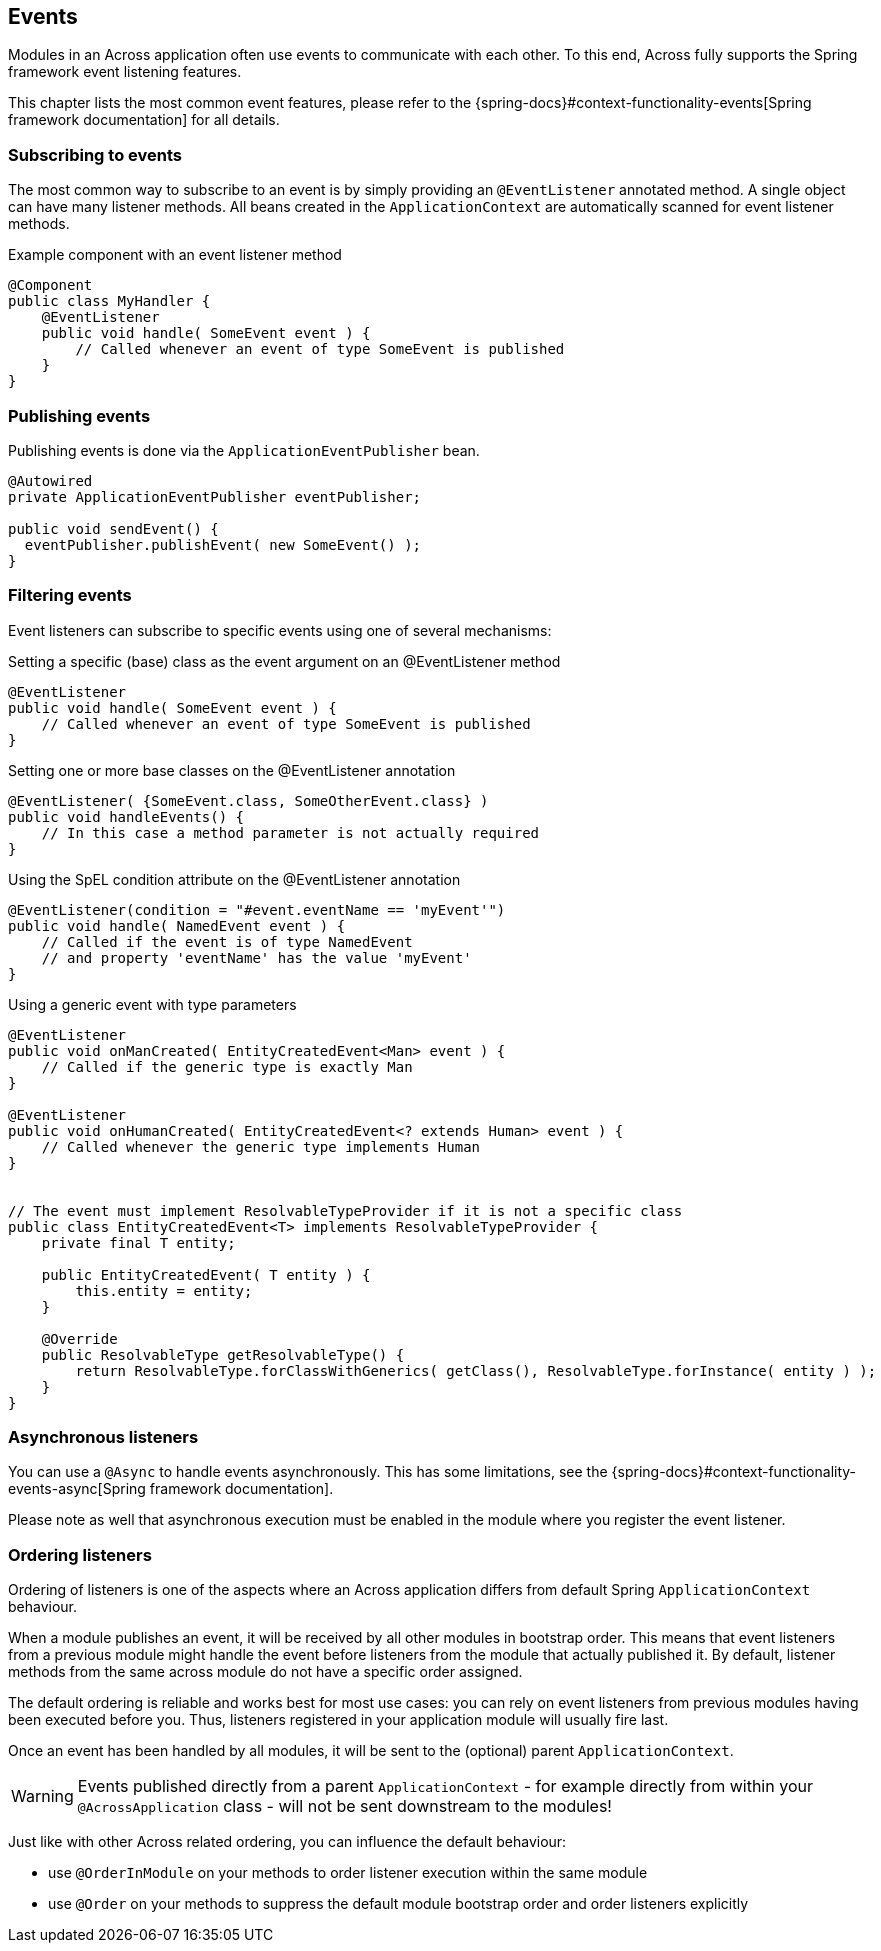 [[events]]
== Events
Modules in an Across application often use events to communicate with each other.
To this end, Across fully supports the Spring framework event listening features.

This chapter lists the most common event features, please refer to the {spring-docs}#context-functionality-events[Spring framework documentation] for all details.

=== Subscribing to events
The most common way to subscribe to an event is by simply providing an `@EventListener` annotated method.
A single object can have many listener methods.
All beans created in the `ApplicationContext` are automatically scanned for event listener methods.

.Example component with an event listener method
[source,java,indent=0]
[subs="verbatim,attributes"]
----
@Component
public class MyHandler {
    @EventListener
    public void handle( SomeEvent event ) {
        // Called whenever an event of type SomeEvent is published
    }
}
----

=== Publishing events
Publishing events is done via the `ApplicationEventPublisher` bean.

[source,java,indent=0]
[subs="verbatim,attributes"]
----
@Autowired
private ApplicationEventPublisher eventPublisher;

public void sendEvent() {
  eventPublisher.publishEvent( new SomeEvent() );
}
----

=== Filtering events
Event listeners can subscribe to specific events using one of several mechanisms:

.Setting a specific (base) class as the event argument on an @EventListener method
[source,java]
----
@EventListener
public void handle( SomeEvent event ) {
    // Called whenever an event of type SomeEvent is published
}
----

.Setting one or more base classes on the @EventListener annotation
[source,java]
----
@EventListener( {SomeEvent.class, SomeOtherEvent.class} )
public void handleEvents() {
    // In this case a method parameter is not actually required
}
----

.Using the SpEL condition attribute on the @EventListener annotation
[source,java]
----
@EventListener(condition = "#event.eventName == 'myEvent'")
public void handle( NamedEvent event ) {
    // Called if the event is of type NamedEvent
    // and property 'eventName' has the value 'myEvent'
}
----

.Using a generic event with type parameters
[source,java]
----
@EventListener
public void onManCreated( EntityCreatedEvent<Man> event ) {
    // Called if the generic type is exactly Man
}

@EventListener
public void onHumanCreated( EntityCreatedEvent<? extends Human> event ) {
    // Called whenever the generic type implements Human
}


// The event must implement ResolvableTypeProvider if it is not a specific class
public class EntityCreatedEvent<T> implements ResolvableTypeProvider {
    private final T entity;

    public EntityCreatedEvent( T entity ) {
        this.entity = entity;
    }

    @Override
    public ResolvableType getResolvableType() {
        return ResolvableType.forClassWithGenerics( getClass(), ResolvableType.forInstance( entity ) );
    }
}
----

=== Asynchronous listeners
You can use a `@Async` to handle events asynchronously.
This has some limitations, see the {spring-docs}#context-functionality-events-async[Spring framework documentation].

Please note as well that asynchronous execution must be enabled in the module where you register the event listener.

[[event-handler-ordering]]
=== Ordering listeners
Ordering of listeners is one of the aspects where an Across application differs from default Spring `ApplicationContext` behaviour.

When a module publishes an event, it will be received by all other modules in bootstrap order.
This means that event listeners from a previous module might handle the event before listeners from the module that actually published it.
By default, listener methods from the same across module do not have a specific order assigned.

The default ordering is reliable and works best for most use cases: you can rely on event listeners from previous modules having been executed before you.
Thus, listeners registered in your application module will usually fire last.

Once an event has been handled by all modules, it will be sent to the (optional) parent `ApplicationContext`.

WARNING: Events published directly from a parent `ApplicationContext` - for example directly from within your `@AcrossApplication` class - will not be sent downstream to the modules!

Just like with other Across related ordering, you can influence the default behaviour:

* use `@OrderInModule` on your methods to order listener execution within the same module
* use `@Order` on your methods to suppress the default module bootstrap order and order listeners explicitly
